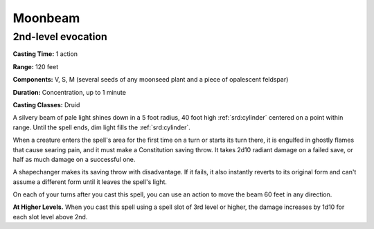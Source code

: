 
.. _srd:moonbeam:

Moonbeam
-------------------------------------------------------------

2nd-level evocation
^^^^^^^^^^^^^^^^^^^

**Casting Time:** 1 action

**Range:** 120 feet

**Components:** V, S, M (several seeds of any moonseed plant and a piece
of opalescent feldspar)

**Duration:** Concentration, up to 1 minute

**Casting Classes:** Druid

A silvery beam of pale light shines down in a 5 foot radius, 40 foot
high :ref:`srd:cylinder` centered on a point within range. Until the spell ends,
dim light fills the :ref:`srd:cylinder`.

When a creature enters the spell's area for the first time on a turn or
starts its turn there, it is engulfed in ghostly flames that cause
searing pain, and it must make a Constitution saving throw. It takes
2d10 radiant damage on a failed save, or half as much damage on a
successful one.

A shapechanger makes its saving throw with disadvantage. If it fails, it
also instantly reverts to its original form and can't assume a different
form until it leaves the spell's light.

On each of your turns after you cast this spell, you can use an action
to move the beam 60 feet in any direction.

**At Higher Levels.** When you cast this spell using a spell slot of 3rd
level or higher, the damage increases by 1d10 for each slot level above
2nd.
